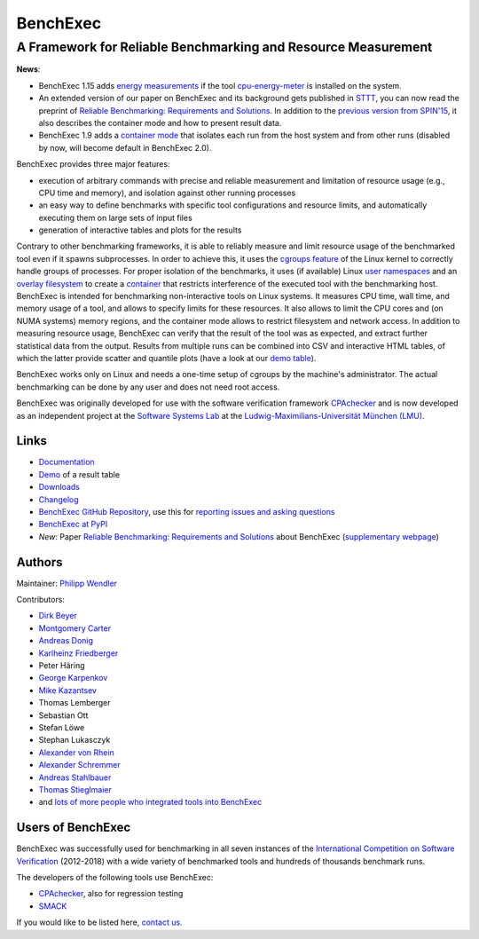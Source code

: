 BenchExec
=========

A Framework for Reliable Benchmarking and Resource Measurement
--------------------------------------------------------------

|Build Status| |Code Quality| |Test Coverage| |Issue Stats| |Apache 2.0
License| |PyPI version|

**News**:

-  BenchExec 1.15 adds `energy
   measurements <https://github.com/sosy-lab/benchexec/blob/master/doc/resources.md#energy>`__
   if the tool
   `cpu-energy-meter <https://github.com/sosy-lab/cpu-energy-meter>`__
   is installed on the system.
-  An extended version of our paper on BenchExec and its background gets
   published in `STTT <http://sttt.cs.uni-dortmund.de/index.html>`__,
   you can now read the preprint of `Reliable Benchmarking: Requirements
   and
   Solutions <https://www.sosy-lab.org/~dbeyer/Publications/2017-STTT.Reliable_Benchmarking_Requirements_and_Solutions.pdf>`__.
   In addition to the `previous version from
   SPIN'15 <https://www.sosy-lab.org/~dbeyer/Publications/2015-SPIN.Benchmarking_and_Resource_Measurement.pdf>`__,
   it also describes the container mode and how to present result data.
-  BenchExec 1.9 adds a `container
   mode <https://github.com/sosy-lab/benchexec/blob/master/doc/container.md>`__
   that isolates each run from the host system and from other runs
   (disabled by now, will become default in BenchExec 2.0).

BenchExec provides three major features:

-  execution of arbitrary commands with precise and reliable measurement
   and limitation of resource usage (e.g., CPU time and memory), and
   isolation against other running processes
-  an easy way to define benchmarks with specific tool configurations
   and resource limits, and automatically executing them on large sets
   of input files
-  generation of interactive tables and plots for the results

Contrary to other benchmarking frameworks, it is able to reliably
measure and limit resource usage of the benchmarked tool even if it
spawns subprocesses. In order to achieve this, it uses the `cgroups
feature <https://www.kernel.org/doc/Documentation/cgroup-v1/cgroups.txt>`__
of the Linux kernel to correctly handle groups of processes. For proper
isolation of the benchmarks, it uses (if available) Linux `user
namespaces <http://man7.org/linux/man-pages/man7/namespaces.7.html>`__
and an `overlay
filesystem <https://www.kernel.org/doc/Documentation/filesystems/overlayfs.txt>`__
to create a
`container <https://github.com/sosy-lab/benchexec/blob/master/doc/container.md>`__
that restricts interference of the executed tool with the benchmarking
host. BenchExec is intended for benchmarking non-interactive tools on
Linux systems. It measures CPU time, wall time, and memory usage of a
tool, and allows to specify limits for these resources. It also allows
to limit the CPU cores and (on NUMA systems) memory regions, and the
container mode allows to restrict filesystem and network access. In
addition to measuring resource usage, BenchExec can verify that the
result of the tool was as expected, and extract further statistical data
from the output. Results from multiple runs can be combined into CSV and
interactive HTML tables, of which the latter provide scatter and
quantile plots (have a look at our `demo
table <https://sosy-lab.github.io/benchexec/example-table/svcomp-simple-cbmc-cpachecker.table.html>`__).

BenchExec works only on Linux and needs a one-time setup of cgroups by
the machine's administrator. The actual benchmarking can be done by any
user and does not need root access.

BenchExec was originally developed for use with the software
verification framework `CPAchecker <https://cpachecker.sosy-lab.org>`__
and is now developed as an independent project at the `Software Systems
Lab <https://www.sosy-lab.org>`__ at the `Ludwig-Maximilians-Universität
München (LMU) <http://www.lmu.de>`__.

Links
~~~~~

-  `Documentation <https://github.com/sosy-lab/benchexec/tree/master/doc/INDEX.md>`__
-  `Demo <https://sosy-lab.github.io/benchexec/example-table/svcomp-simple-cbmc-cpachecker.table.html>`__
   of a result table
-  `Downloads <https://github.com/sosy-lab/benchexec/releases>`__
-  `Changelog <https://github.com/sosy-lab/benchexec/tree/master/CHANGELOG.md>`__
-  `BenchExec GitHub
   Repository <https://github.com/sosy-lab/benchexec>`__, use this for
   `reporting issues and asking
   questions <https://github.com/sosy-lab/benchexec/issues>`__
-  `BenchExec at PyPI <https://pypi.python.org/pypi/BenchExec>`__
-  *New*: Paper `Reliable Benchmarking: Requirements and
   Solutions <https://www.sosy-lab.org/~dbeyer/Publications/2017-STTT.Reliable_Benchmarking_Requirements_and_Solutions.pdf>`__
   about BenchExec (`supplementary
   webpage <https://www.sosy-lab.org/~dbeyer/benchmarking/>`__)

Authors
~~~~~~~

Maintainer: `Philipp Wendler <https://www.philippwendler.de>`__

Contributors:

-  `Dirk Beyer <https://www.sosy-lab.org/~dbeyer>`__
-  `Montgomery Carter <https://github.com/MontyCarter>`__
-  `Andreas Donig <https://github.com/adonig>`__
-  `Karlheinz
   Friedberger <https://www.sosy-lab.org/people/friedberger>`__
-  Peter Häring
-  `George Karpenkov <http://metaworld.me/>`__
-  `Mike Kazantsev <http://fraggod.net/>`__
-  Thomas Lemberger
-  Sebastian Ott
-  Stefan Löwe
-  Stephan Lukasczyk
-  `Alexander von
   Rhein <http://www.infosun.fim.uni-passau.de/se/people-rhein.php>`__
-  `Alexander
   Schremmer <https://www.xing.com/profile/Alexander_Schremmer>`__
-  `Andreas Stahlbauer <http://stahlbauer.net/>`__
-  `Thomas Stieglmaier <https://stieglmaier.me/>`__
-  and `lots of more people who integrated tools into
   BenchExec <https://github.com/sosy-lab/benchexec/graphs/contributors>`__

Users of BenchExec
~~~~~~~~~~~~~~~~~~

BenchExec was successfully used for benchmarking in all seven instances
of the `International Competition on Software
Verification <https://sv-comp.sosy-lab.org>`__ (2012-2018) with a wide
variety of benchmarked tools and hundreds of thousands benchmark runs.

The developers of the following tools use BenchExec:

-  `CPAchecker <https://cpachecker.sosy-lab.org>`__, also for regression
   testing
-  `SMACK <https://github.com/smackers/smack>`__

If you would like to be listed here, `contact
us <https://github.com/sosy-lab/benchexec/issues/new>`__.

.. |Build Status| image:: https://travis-ci.org/sosy-lab/benchexec.svg?branch=master
   :target: https://travis-ci.org/sosy-lab/benchexec
.. |Code Quality| image:: https://api.codacy.com/project/badge/grade/d9926a7a5cb04bcaa8d43caae38a9c36
   :target: https://www.codacy.com/app/PhilippWendler/benchexec
.. |Test Coverage| image:: https://api.codacy.com/project/badge/coverage/d9926a7a5cb04bcaa8d43caae38a9c36
   :target: https://www.codacy.com/app/PhilippWendler/benchexec
.. |Issue Stats| image:: https://img.shields.io/issuestats/p/github/sosy-lab/benchexec.svg
   :target: http://issuestats.com/github/sosy-lab/benchexec
.. |Apache 2.0 License| image:: https://img.shields.io/badge/license-Apache--2-brightgreen.svg
   :target: https://www.apache.org/licenses/LICENSE-2.0
.. |PyPI version| image:: https://img.shields.io/pypi/v/BenchExec.svg
   :target: https://pypi.python.org/pypi/BenchExec


